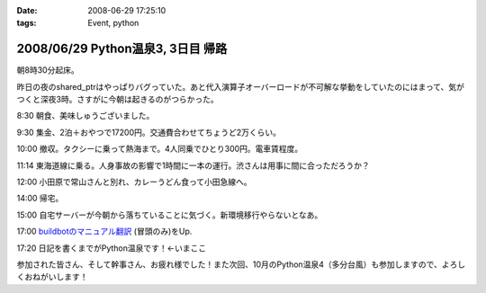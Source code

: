 :date: 2008-06-29 17:25:10
:tags: Event, python

==================================
2008/06/29 Python温泉3, 3日目 帰路
==================================

朝8時30分起床。

昨日の夜のshared_ptrはやっぱりバグっていた。あと代入演算子オーバーロードが不可解な挙動をしていたのにはまって、気がつくと深夜3時。さすがに今朝は起きるのがつらかった。

8:30 朝食、美味しゅうございました。

9:30 集金、2泊＋おやつで17200円。交通費合わせてちょうど2万くらい。

10:00 撤収。タクシーに乗って熱海まで。4人同乗でひとり300円。電車賃程度。

11:14 東海道線に乗る。人身事故の影響で1時間に一本の運行。渋さんは用事に間に合っただろうか？

12:00 小田原で常山さんと別れ、カレーうどん食って小田急線へ。

14:00 帰宅。

15:00 自宅サーバーが今朝から落ちていることに気づく。新環境移行やらないとなあ。

17:00 `buildbotのマニュアル翻訳`_ (冒頭のみ)をUp.

17:20 日記を書くまでがPython温泉です！←いまここ


参加された皆さん、そして幹事さん、お疲れ様でした！また次回、10月のPython温泉4（多分台風）も参加しますので、よろしくおねがいします！

.. _`buildbotのマニュアル翻訳`: http://svn.freia.jp/open/buildbot/docs/buildbot.html


.. :extend type: text/html
.. :extend:

